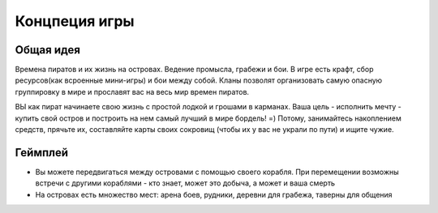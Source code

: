 Концпеция игры
==============


Общая идея
----------

Времена пиратов и их жизнь на островах. Ведение промысла, грабежи и бои.
В игре есть крафт, сбор ресурсов(как всроенные мини-игры) и бои между собой.
Кланы позволят организовать самую опасную группировку в мире и прославят вас на
весь мир времен пиратов.

ВЫ как пират начинаете свою жизнь с простой лодкой и грошами в карманах. Ваша
цель - исполнить мечту - купить свой остров и построить на нем самый лучший в
мире бордель! =) Потому, занимайтесь накоплением средств, прячьте их,
составляйте карты своих сокровищ (чтобы их у вас не украли по пути) и ищите
чужие.

Геймплей
--------

* Вы можете передвигаться между островами с помощью своего корабля. При
  перемещении возможны встречи с другими кораблями - кто знает, может это
  добыча, а может и ваша смерть
* На островах есть множество мест: арена боев, рудники, деревни для грабежа,
  таверны для общения

